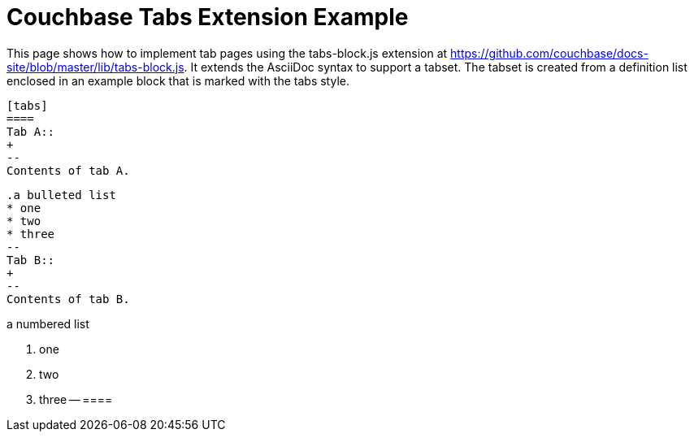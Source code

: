 = Couchbase Tabs Extension Example

This page shows how to implement tab pages using the tabs-block.js extension at https://github.com/couchbase/docs-site/blob/master/lib/tabs-block.js. It extends the AsciiDoc syntax to support a tabset. The tabset is created from a definition list enclosed in an example block that is marked with the tabs style.

 [tabs]
 ====
 Tab A::
 +
 --
 Contents of tab A.
 
 .a bulleted list
 * one
 * two
 * three
 --
 Tab B::
 +
 --
 Contents of tab B.

.a numbered list
 . one
 . two
 . three
 --
 ====
